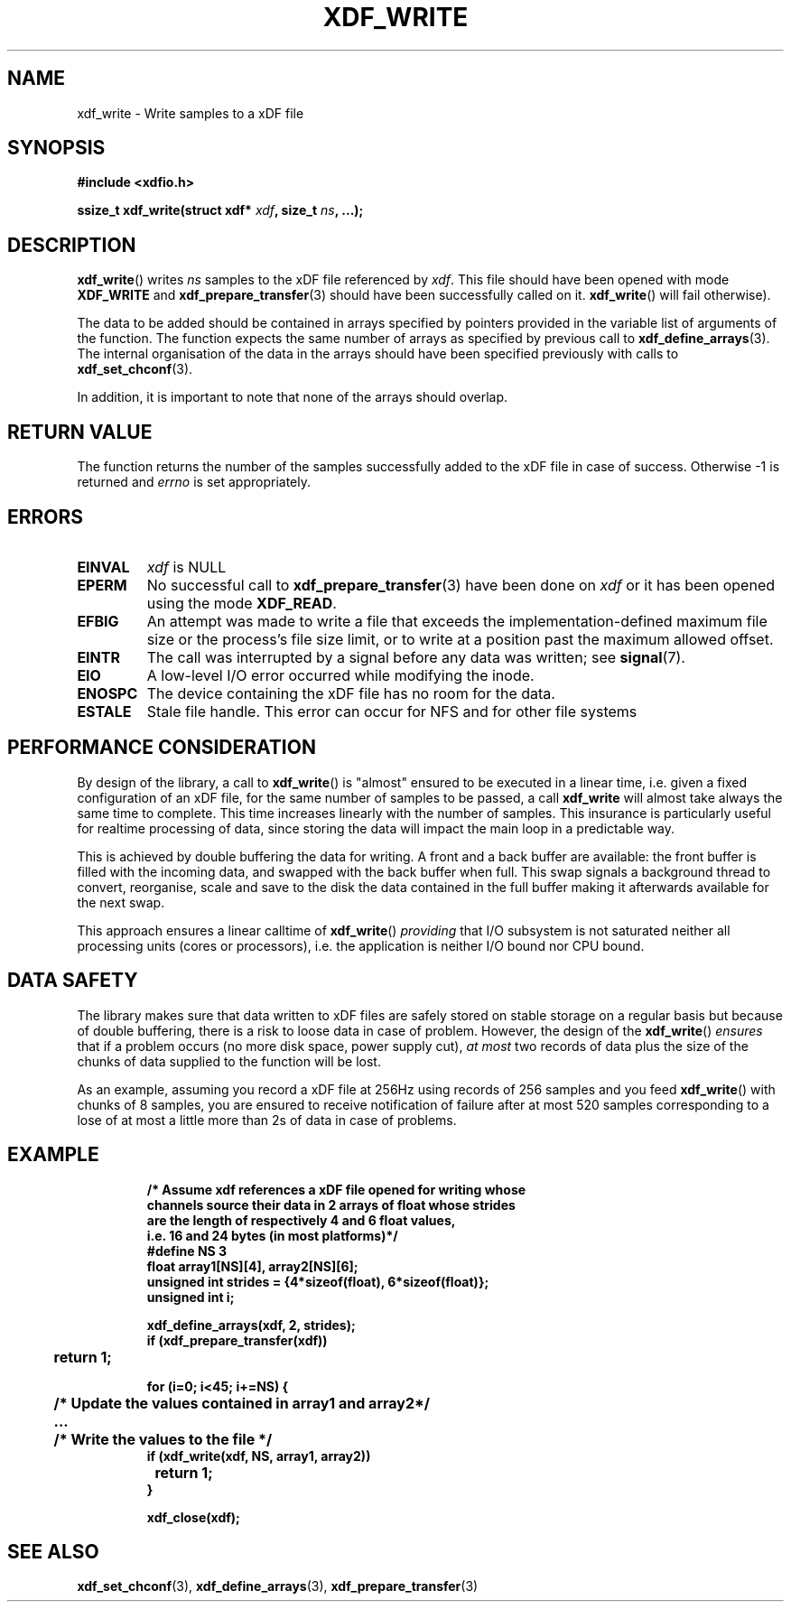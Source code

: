 .\"Copyright 2010 (c) EPFL
.TH XDF_WRITE 3 2010 "EPFL" "xdffileio library manual"
.SH NAME
xdf_write - Write samples to a xDF file
.SH SYNOPSIS
.LP
.B #include <xdfio.h>
.sp
.BI "ssize_t xdf_write(struct xdf* " xdf ", size_t " ns ", ...);"
.br
.SH DESCRIPTION
.LP
\fBxdf_write\fP() writes \fIns\fP samples to the xDF file referenced by
\fIxdf\fP. This file should have been opened with mode \fBXDF_WRITE\fP and
\fBxdf_prepare_transfer\fP(3) should have been successfully called on it.
\fBxdf_write\fP() will fail otherwise).
.LP
The data to be added should be contained in arrays specified by pointers
provided in the variable list of arguments of the function.  The function
expects the same number of arrays as specified by previous call to
\fBxdf_define_arrays\fP(3). The internal organisation of the data in the
arrays should have been specified previously with calls to
\fBxdf_set_chconf\fP(3).
.LP
In addition, it is important to note that none of the arrays should overlap.
.SH "RETURN VALUE"
.LP
The function returns the number of the samples successfully added to the xDF
file in case of success. Otherwise \-1 is returned and \fIerrno\fP is set
appropriately.
.SH ERRORS
.TP
.B EINVAL
\fIxdf\fP is NULL
.TP
.B EPERM
No successful call to \fBxdf_prepare_transfer\fP(3) have been done on
\fIxdf\fP or it has been opened using the mode \fBXDF_READ\fP.
.TP
.B EFBIG
An attempt was made to write a file that exceeds the implementation-defined
maximum file size or the process's file size limit,
or to write at a position past the maximum allowed offset.
.TP
.B EINTR
The call was interrupted by a signal before any data was written; see
\fBsignal\fP(7).
.TP
.B EIO
A low-level I/O error occurred while modifying the inode.
.TP
.B ENOSPC
The device containing the xDF file has no room for the data.
.TP
.B ESTALE
Stale file handle. This error can occur for NFS and for other file systems
.SH "PERFORMANCE CONSIDERATION"
.LP
By design of the library, a call to \fBxdf_write\fP() is "almost" ensured
to be executed in a linear time, i.e. given a fixed configuration of an xDF
file, for the same number of samples to be passed, a call \fBxdf_write\fP
will almost take always the same time to complete. This time increases
linearly with the number of samples. This insurance is particularly useful
for realtime processing of data, since storing the data will impact the main
loop in a predictable way.
.LP
This is achieved by double buffering the data for writing. A front and a
back buffer are available: the front buffer is filled with the incoming
data, and swapped with the back buffer when full. This swap signals a
background thread to convert, reorganise, scale and save to the disk the
data contained in the full buffer making it afterwards available for the
next swap.
.LP
This approach ensures a linear calltime of \fBxdf_write\fP() \fIproviding\fP
that I/O subsystem is not saturated neither all processing units (cores or
processors), i.e. the application is neither I/O bound nor CPU bound.
.SH "DATA SAFETY"
.LP
The library makes sure that data written to xDF files are safely stored on
stable storage on a regular basis but because of double buffering, there is
a risk to loose data in case of problem. However, the design of the
\fBxdf_write\fP() \fIensures\fP that if a problem occurs (no more disk
space, power supply cut), \fIat most\fP two records of data plus the size
of the chunks of data supplied to the function will be lost.
.LP
As an example, assuming you record a xDF file at 256Hz using records of 256
samples and you feed \fBxdf_write\fP() with chunks of 8 samples, you are
ensured to receive notification of failure after at most 520 samples
corresponding to a lose of at most a little more than 2s of data in case of
problems.
.SH EXAMPLE
.RS
.nf
\fB
/* Assume xdf references a xDF file opened for writing whose
channels source their data in 2 arrays of float whose strides
are the length of respectively 4 and 6 float values,
i.e. 16 and 24 bytes (in most platforms)*/
#define NS    3
float array1[NS][4], array2[NS][6];
unsigned int strides = {4*sizeof(float), 6*sizeof(float)};
unsigned int i;

xdf_define_arrays(xdf, 2, strides);
if (xdf_prepare_transfer(xdf))
	return 1;

for (i=0; i<45; i+=NS) {
	/* Update the values contained in array1 and array2*/
	...

	/* Write the values to the file */
        if (xdf_write(xdf, NS, array1, array2))
		return 1;
}

xdf_close(xdf);
\fP
.fi
.RE

.SH "SEE ALSO"
.BR xdf_set_chconf (3),
.BR xdf_define_arrays (3),
.BR xdf_prepare_transfer (3)


